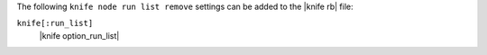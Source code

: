 .. The contents of this file are included in multiple topics.
.. This file describes a command or a sub-command for Knife.
.. This file should not be changed in a way that hinders its ability to appear in multiple documentation sets.


The following ``knife node run list remove`` settings can be added to the |knife rb| file:

``knife[:run_list]``
   |knife option_run_list|

